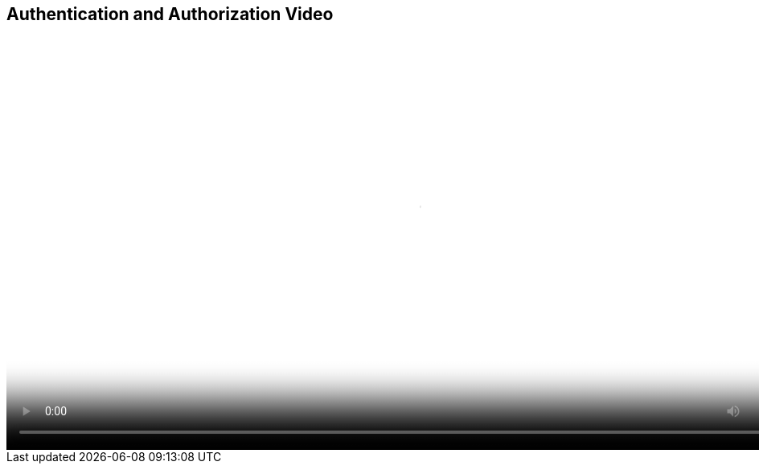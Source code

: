 :scrollbar:
:data-uri:
:noaudio:

== Authentication and Authorization Video

video::video/BXMS_Authorization_based_on_User_Roles_Oct4.mp4[height="512",poster="image/video_poster.png"]

ifdef::showscript[]

The following video shows the contents of the authorization files for business central.

endif::showscript[]
